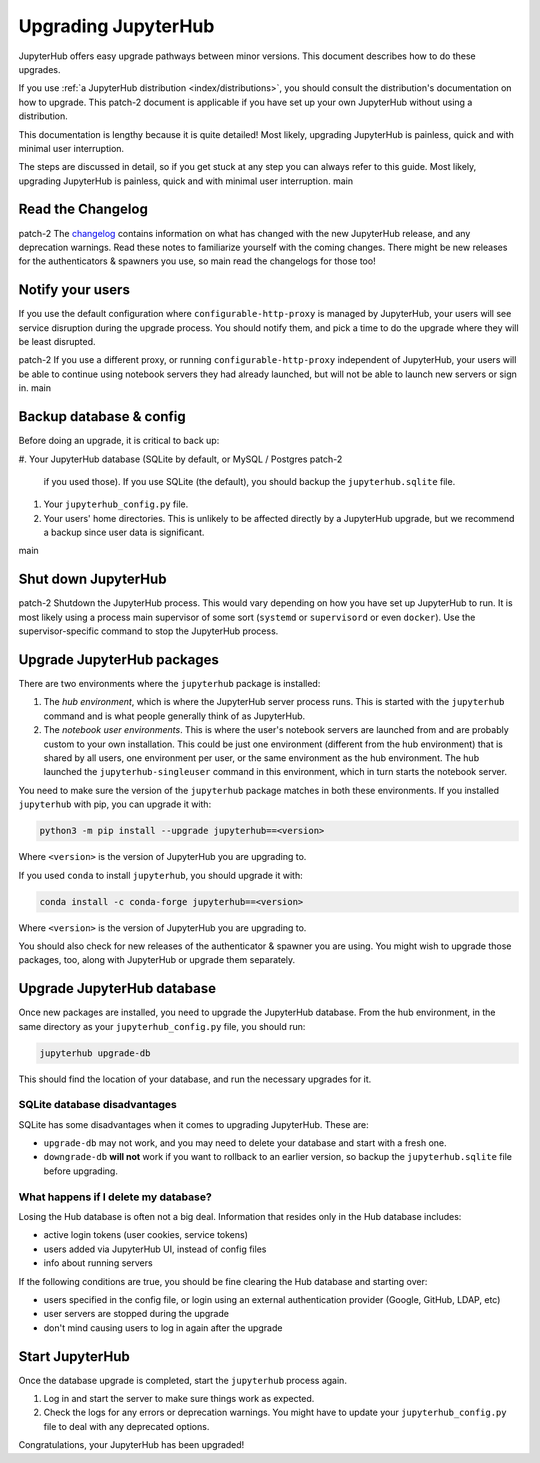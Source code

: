 ====================
Upgrading JupyterHub
====================

JupyterHub offers easy upgrade pathways between minor versions. This
document describes how to do these upgrades.

If you use :ref:`a JupyterHub distribution <index/distributions>`, you
should consult the distribution's documentation on how to upgrade. This
patch-2
document is applicable if you have set up your own JupyterHub without using a
distribution.

This documentation is lengthy because it is quite detailed! Most likely, upgrading
JupyterHub is painless, quick and with minimal user interruption.

The steps are discussed in detail, so if you get stuck at any step you can always refer to this guide. Most likely, 
upgrading JupyterHub is painless, quick and with minimal user interruption.
main

Read the Changelog
==================

patch-2
The `changelog <../changelog.html>`_ contains information on what has
changed with the new JupyterHub release, and any deprecation warnings.
Read these notes to familiarize yourself with the coming changes. There
might be new releases for the authenticators & spawners you use, so
main
read the changelogs for those too!

Notify your users
=================

If you use the default configuration where ``configurable-http-proxy``
is managed by JupyterHub, your users will see service disruption during
the upgrade process. You should notify them, and pick a time to do the
upgrade where they will be least disrupted.

patch-2
If you use a different proxy, or running ``configurable-http-proxy``
independent of JupyterHub, your users will be able to continue using notebook
servers they had already launched, but will not be able to launch new servers or sign in.
main


Backup database & config
========================

Before doing an upgrade, it is critical to back up:

#. Your JupyterHub database (SQLite by default, or MySQL / Postgres
patch-2
   if you used those). If you use SQLite (the default), you
   should backup the ``jupyterhub.sqlite`` file.
#. Your ``jupyterhub_config.py`` file.
#. Your users' home directories. This is unlikely to be affected directly by
   a JupyterHub upgrade, but we recommend a backup since user data is significant.
main


Shut down JupyterHub
====================

patch-2
Shutdown the JupyterHub process. This would vary depending on how you
have set up JupyterHub to run. It is most likely using a process
main
supervisor of some sort (``systemd`` or ``supervisord`` or even ``docker``).
Use the supervisor-specific command to stop the JupyterHub process.

Upgrade JupyterHub packages
===========================

There are two environments where the ``jupyterhub`` package is installed:

#. The *hub environment*, which is where the JupyterHub server process
   runs. This is started with the ``jupyterhub`` command and is what
   people generally think of as JupyterHub.

#. The *notebook user environments*. This is where the user's notebook
   servers are launched from and are probably custom to your own
   installation. This could be just one environment (different from the
   hub environment) that is shared by all users, one environment
   per user, or the same environment as the hub environment. The hub
   launched the ``jupyterhub-singleuser`` command in this environment,
   which in turn starts the notebook server.

You need to make sure the version of the ``jupyterhub`` package matches
in both these environments. If you installed ``jupyterhub`` with pip,
you can upgrade it with:

.. code-block:: bash

   python3 -m pip install --upgrade jupyterhub==<version>

Where ``<version>`` is the version of JupyterHub you are upgrading to.

If you used ``conda`` to install ``jupyterhub``, you should upgrade it
with:

.. code-block:: bash

   conda install -c conda-forge jupyterhub==<version>

Where ``<version>`` is the version of JupyterHub you are upgrading to.

You should also check for new releases of the authenticator & spawner you
are using. You might wish to upgrade those packages, too, along with JupyterHub
or upgrade them separately.

Upgrade JupyterHub database
===========================

Once new packages are installed, you need to upgrade the JupyterHub
database. From the hub environment, in the same directory as your
``jupyterhub_config.py`` file, you should run:

.. code-block:: bash

   jupyterhub upgrade-db

This should find the location of your database, and run the necessary upgrades
for it.

SQLite database disadvantages
-----------------------------

SQLite has some disadvantages when it comes to upgrading JupyterHub. These
are:

-  ``upgrade-db`` may not work, and you may need to delete your database
   and start with a fresh one.
-  ``downgrade-db`` **will not** work if you want to rollback to an
   earlier version, so backup the ``jupyterhub.sqlite`` file before
   upgrading.

What happens if I delete my database?
-------------------------------------

Losing the Hub database is often not a big deal. Information that
resides only in the Hub database includes:

-  active login tokens (user cookies, service tokens)
-  users added via JupyterHub UI, instead of config files
-  info about running servers

If the following conditions are true, you should be fine clearing the
Hub database and starting over:

-  users specified in the config file, or login using an external
   authentication provider (Google, GitHub, LDAP, etc)
-  user servers are stopped during the upgrade
-  don't mind causing users to log in again after the upgrade

Start JupyterHub
================

Once the database upgrade is completed, start the ``jupyterhub``
process again.

#. Log in and start the server to make sure things work as
   expected.
#. Check the logs for any errors or deprecation warnings. You
   might have to update your ``jupyterhub_config.py`` file to
   deal with any deprecated options.

Congratulations, your JupyterHub has been upgraded!
